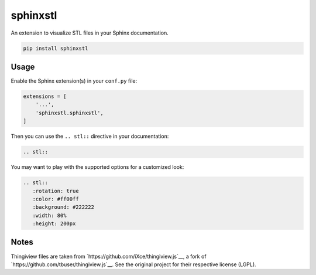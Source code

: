 sphinxstl
=========

An extension to visualize STL files in your Sphinx documentation.

.. code::

   pip install sphinxstl


Usage
-----

Enable the Sphinx extension(s) in your ``conf.py`` file:

.. code:: python

   extensions = [
       '...',
       'sphinxstl.sphinxstl',
   ]

Then you can use the ``.. stl::`` directive in your documentation:

.. code:: sphinx

   .. stl::

You may want to play with the supported options for a customized look:

.. code:: sphinx

   .. stl::
      :rotation: true
      :color: #ff00ff
      :background: #222222
      :width: 80%
      :height: 200px


Notes
-----

Thingiview files are taken from `https://github.com/iXce/thingiview.js`__,
a fork of `https://github.com/tbuser/thingiview.js`__.  See the original
project for their respective license (LGPL).
